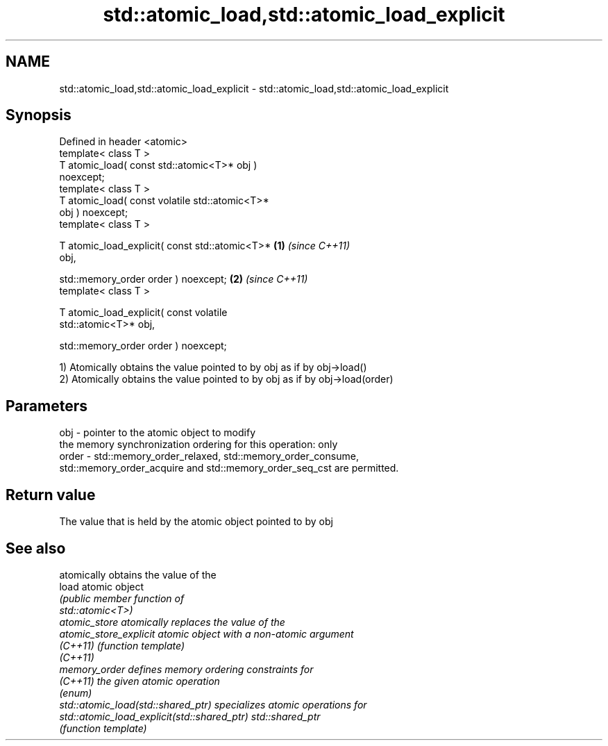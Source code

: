 .TH std::atomic_load,std::atomic_load_explicit 3 "2019.08.27" "http://cppreference.com" "C++ Standard Libary"
.SH NAME
std::atomic_load,std::atomic_load_explicit \- std::atomic_load,std::atomic_load_explicit

.SH Synopsis
   Defined in header <atomic>
   template< class T >
   T atomic_load( const std::atomic<T>* obj )
   noexcept;
   template< class T >
   T atomic_load( const volatile std::atomic<T>*
   obj ) noexcept;
   template< class T >

   T atomic_load_explicit( const std::atomic<T>*  \fB(1)\fP \fI(since C++11)\fP
   obj,

   std::memory_order order ) noexcept;                              \fB(2)\fP \fI(since C++11)\fP
   template< class T >

   T atomic_load_explicit( const volatile
   std::atomic<T>* obj,

   std::memory_order order ) noexcept;

   1) Atomically obtains the value pointed to by obj as if by obj->load()
   2) Atomically obtains the value pointed to by obj as if by obj->load(order)

.SH Parameters

   obj   - pointer to the atomic object to modify
           the memory synchronization ordering for this operation: only
   order - std::memory_order_relaxed, std::memory_order_consume,
           std::memory_order_acquire and std::memory_order_seq_cst are permitted.

.SH Return value

   The value that is held by the atomic object pointed to by obj

.SH See also

                                              atomically obtains the value of the
   load                                       atomic object
                                              \fI\fI(public member\fP function of\fP
                                              std::atomic<T>)
   atomic_store                               atomically replaces the value of the
   atomic_store_explicit                      atomic object with a non-atomic argument
   \fI(C++11)\fP                                    \fI(function template)\fP
   \fI(C++11)\fP
   memory_order                               defines memory ordering constraints for
   \fI(C++11)\fP                                    the given atomic operation
                                              \fI(enum)\fP
   std::atomic_load(std::shared_ptr)          specializes atomic operations for
   std::atomic_load_explicit(std::shared_ptr) std::shared_ptr
                                              \fI(function template)\fP
